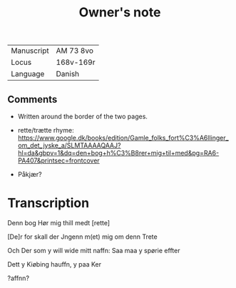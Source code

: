 #+TITLE: Owner's note
| Manuscript | AM 73 8vo |
| Locus | 168v-169r |
| Language | Danish |

** Comments
- Written around the border of the two pages.

- rette/trætte rhyme: https://www.google.dk/books/edition/Gamle_folks_fort%C3%A6llinger_om_det_jyske_a/SLMTAAAAQAAJ?hl=da&gbpv=1&dq=den+bog+h%C3%B8rer+mig+til+med&pg=RA6-PA407&printsec=frontcover

- Påkjær?

* Transcription
Denn bog Hør mig thill medt [rette]

[De]r for skall der Jngenn m(et) mig om denn Trete

Och Der som y will wide mitt naffn: Saa maa y spørie effter

Dett y Kiøbing hauffn, y paa Ker

?affnn?


